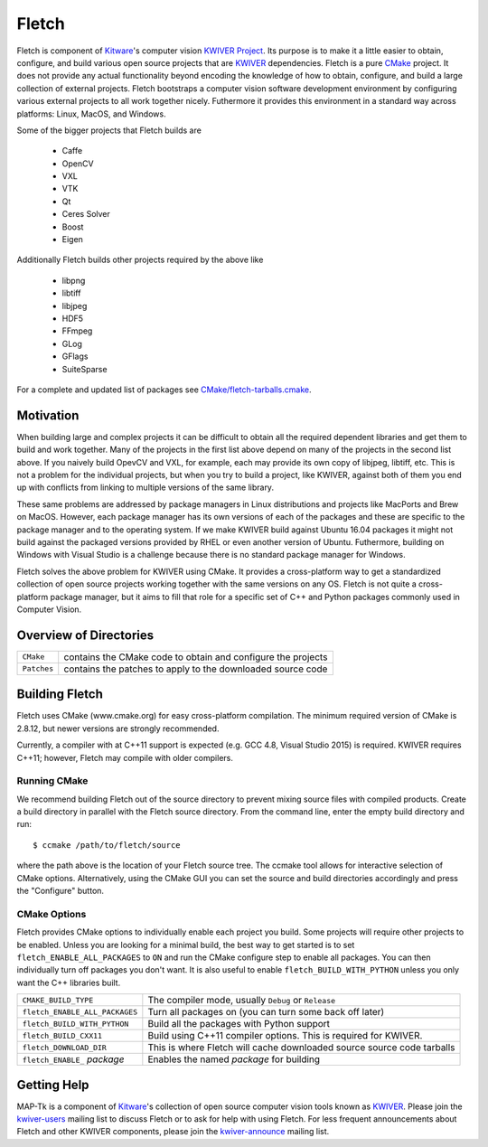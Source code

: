 ############################################
                   Fletch
############################################

Fletch is component of Kitware_'s computer vision `KWIVER Project`_.
Its purpose is to make it a little easier to obtain, configure, and build
various open source projects that are KWIVER_ dependencies.  Fletch is a
pure CMake_ project.  It does not provide any actual functionality beyond
encoding the knowledge of how to obtain, configure, and build a large
collection of external projects.  Fletch bootstraps a computer vision software
development environment by configuring various external projects to all work
together nicely.  Futhermore it provides this environment in a standard way
across platforms: Linux, MacOS, and Windows.

Some of the bigger projects that Fletch builds are

 - Caffe
 - OpenCV
 - VXL
 - VTK
 - Qt
 - Ceres Solver
 - Boost
 - Eigen

Additionally Fletch builds other projects required by the above like

 - libpng
 - libtiff
 - libjpeg
 - HDF5
 - FFmpeg
 - GLog
 - GFlags
 - SuiteSparse

For a complete and updated list of packages see `<CMake/fletch-tarballs.cmake>`_.


Motivation
==========
When building large and complex projects it can be difficult to obtain all
the required dependent libraries and get them to build and work together.
Many of the projects in the first list above depend on many of the projects
in the second list above.  If you naively build OpevCV and VXL, for example,
each may provide its own copy of libjpeg, libtiff, etc.  This is not a problem
for the individual projects, but when you try to build a project, like KWIVER,
against both of them you end up with conflicts from linking to multiple
versions of the same library.

These same problems are addressed by package managers in Linux distributions
and projects like MacPorts and Brew on MacOS.  However, each package manager has
its own versions of each of the packages and these are specific to the package
manager and to the operating system.  If we make KWIVER build against Ubuntu
16.04 packages it might not build against the packaged versions provided by RHEL
or even another version of Ubuntu.  Futhermore, building on Windows with
Visual Studio is a challenge because there is no standard package manager
for Windows.

Fletch solves the above problem for KWIVER using CMake.  It provides a
cross-platform way to get a standardized collection of open source projects
working together with the same versions on any OS.  Fletch is not quite
a cross-platform package manager, but it aims to fill that role for a
specific set of C++ and Python packages commonly used in Computer Vision.


Overview of Directories
=======================

============= ==================================================================
``CMake``     contains the CMake code to obtain and configure the projects
``Patches``   contains the patches to apply to the downloaded source code
============= ==================================================================


Building Fletch
===============

Fletch uses CMake (www.cmake.org) for easy cross-platform compilation. The
minimum required version of CMake is 2.8.12, but newer versions are strongly
recommended.

Currently, a compiler with at C++11 support is expected (e.g. GCC 4.8, Visual
Studio 2015) is required.  KWIVER requires C++11; however, Fletch may compile
with older compilers.


Running CMake
-------------

We recommend building Fletch out of the source directory to prevent mixing
source files with compiled products.  Create a build directory in parallel
with the Fletch source directory.  From the command line, enter the
empty build directory and run::

    $ ccmake /path/to/fletch/source

where the path above is the location of your Fletch source tree.  The ccmake
tool allows for interactive selection of CMake options.  Alternatively, using
the CMake GUI you can set the source and build directories accordingly and
press the "Configure" button.


CMake Options
-------------

Fletch provides CMake options to individually enable each project you build.
Some projects will require other projects to be enabled.  Unless you are looking
for a minimal build, the best way to get started is to set
``fletch_ENABLE_ALL_PACKAGES`` to ``ON`` and run the CMake configure step to
enable all packages.  You can then individually turn off packages you don't
want.  It is also useful to enable ``fletch_BUILD_WITH_PYTHON`` unless you only
want the C++ libraries built.

============================== =================================================
``CMAKE_BUILD_TYPE``           The compiler mode, usually ``Debug`` or ``Release``
``fletch_ENABLE_ALL_PACKAGES`` Turn all packages on
                               (you can turn some back off later)
``fletch_BUILD_WITH_PYTHON``   Build all the packages with Python support
``fletch_BUILD_CXX11``         Build using C++11 compiler options.
                               This is required for KWIVER.
``fletch_DOWNLOAD_DIR``        This is where Fletch will cache downloaded source
                               source code tarballs
``fletch_ENABLE_`` *package*   Enables the named *package* for building
============================== =================================================

Getting Help
============

MAP-Tk is a component of Kitware_'s collection of open source computer vision
tools known as KWIVER_. Please join the
`kwiver-users <http://public.kitware.com/mailman/listinfo/kwiver-users>`_
mailing list to discuss Fletch or to ask for help with using Fletch.
For less frequent announcements about Fletch and other KWIVER components,
please join the
`kwiver-announce <http://public.kitware.com/mailman/listinfo/kwiver-announce>`_
mailing list.


.. Appendix I: References
.. ======================

.. _CMake: http://www.cmake.org/
.. _`KWIVER Project`: http://www.kwiver.org/
.. _KWIVER: https://github.com/Kitware/kwiver
.. _Kitware: http://www.kitware.com/
